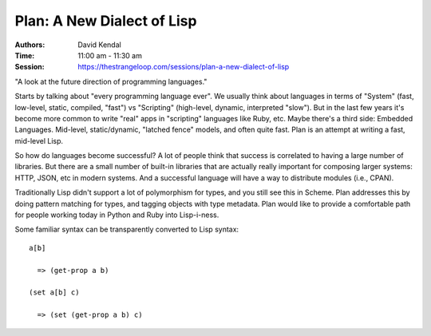 Plan: A New Dialect of Lisp
===========================

:Authors: David Kendal
:Time: 11:00 am - 11:30 am
:Session: https://thestrangeloop.com/sessions/plan-a-new-dialect-of-lisp

"A look at the future direction of programming languages."

Starts by talking about "every programming language ever". We usually
think about languages in terms of "System" (fast, low-level, static,
compiled, "fast") vs "Scripting" (high-level, dynamic, interpreted
"slow"). But in the last few years it's become more common to write
"real" apps in "scripting" languages like Ruby, etc. Maybe there's a
third side: Embedded Languages. Mid-level, static/dynamic, "latched
fence" models, and often quite fast. Plan is an attempt at writing a
fast, mid-level Lisp.

So how do languages become successful? A lot of people think that
success is correlated to having a large number of libraries. But there
are a small number of built-in libraries that are actually really
important for composing larger systems: HTTP, JSON, etc in modern
systems. And a successful language will have a way to distribute
modules (i.e., CPAN).

Traditionally Lisp didn't support a lot of polymorphism for types, and
you still see this in Scheme. Plan addresses this by doing pattern
matching for types, and tagging objects with type metadata. Plan would
like to provide a comfortable path for people working today in Python
and Ruby into Lisp-i-ness.

Some familiar syntax can be transparently converted to Lisp syntax::

  a[b]

    => (get-prop a b)

  (set a[b] c)

    => (set (get-prop a b) c)
